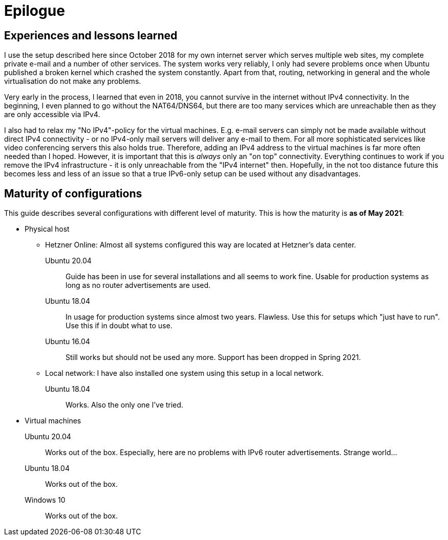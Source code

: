 = Epilogue

// NO_LIBRARY

== Experiences and lessons learned

I use the setup described here since October 2018 for my own internet server which serves multiple web sites, my complete private e-mail and a number of other services.
The system works very reliably, I only had severe problems once when Ubuntu published a broken kernel which crashed the system constantly.
Apart from that, routing, networking in general and the whole virtualisation do not make any problems.

Very early in the process, I learned that even in 2018, you cannot survive in the internet without IPv4 connectivity.
In the beginning, I even planned to go without the NAT64/DNS64, but there are too many services which are unreachable then as they are only accessible via IPv4.

I also had to relax my "No IPv4"-policy for the virtual machines.
E.g. e-mail servers can simply not be made available without direct IPv4 connectivity - or no IPv4-only mail servers will deliver any e-mail to them.
For all more sophisticated services like video conferencing servers this also holds true.
Therefore, adding an IPv4 address to the virtual machines is far more often needed than I hoped.
However, it is important that this is _always_ only an "on top" connectivity.
Everything continues to work if you remove the IPv4 infrastructure - it is only unreachable from the "IPv4 internet" then.
Hopefully, in the not too distance future this becomes less and less of an issue so that a true IPv6-only setup can be used without any disadvantages.


== Maturity of configurations

This guide describes several configurations with different level of maturity. This is how the maturity is *as of May 2021*:

* Physical host
** Hetzner Online: Almost all systems configured this way are located at Hetzner's data center.
Ubuntu 20.04:::: Guide has been in use for several installations and all seems to work fine. Usable for production systems as long as no router advertisements are used.
Ubuntu 18.04:::: In usage for production systems since almost two years. Flawless. Use this for setups which "just have to run". Use this if in doubt what to use.
Ubuntu 16.04:::: Still works but should not be used any more. Support has been dropped in Spring 2021.
** Local network: I have also installed one system using this setup in a local network.
Ubuntu 18.04:::: Works. Also the only one I've tried.
* Virtual machines
Ubuntu 20.04::: Works out of the box. Especially, here are no problems with IPv6 router advertisements. Strange world...
Ubuntu 18.04::: Works out of the box.
Windows 10::: Works out of the box.
